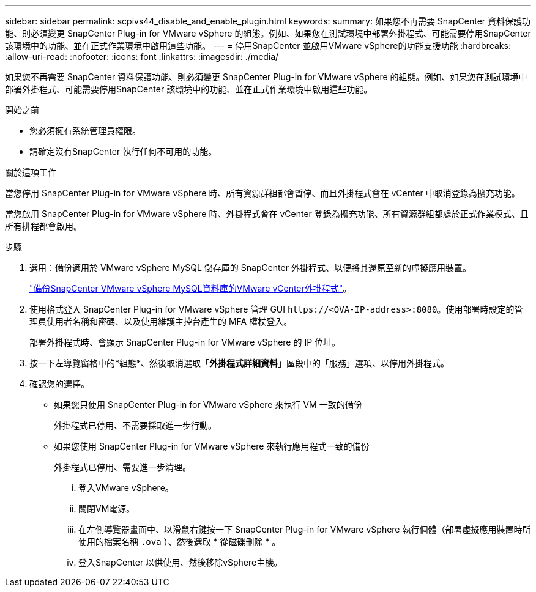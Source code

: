 ---
sidebar: sidebar 
permalink: scpivs44_disable_and_enable_plugin.html 
keywords:  
summary: 如果您不再需要 SnapCenter 資料保護功能、則必須變更 SnapCenter Plug-in for VMware vSphere 的組態。例如、如果您在測試環境中部署外掛程式、可能需要停用SnapCenter 該環境中的功能、並在正式作業環境中啟用這些功能。 
---
= 停用SnapCenter 並啟用VMware vSphere的功能支援功能
:hardbreaks:
:allow-uri-read: 
:nofooter: 
:icons: font
:linkattrs: 
:imagesdir: ./media/


[role="lead"]
如果您不再需要 SnapCenter 資料保護功能、則必須變更 SnapCenter Plug-in for VMware vSphere 的組態。例如、如果您在測試環境中部署外掛程式、可能需要停用SnapCenter 該環境中的功能、並在正式作業環境中啟用這些功能。

.開始之前
* 您必須擁有系統管理員權限。
* 請確定沒有SnapCenter 執行任何不可用的功能。


.關於這項工作
當您停用 SnapCenter Plug-in for VMware vSphere 時、所有資源群組都會暫停、而且外掛程式會在 vCenter 中取消登錄為擴充功能。

當您啟用 SnapCenter Plug-in for VMware vSphere 時、外掛程式會在 vCenter 登錄為擴充功能、所有資源群組都處於正式作業模式、且所有排程都會啟用。

.步驟
. 選用：備份適用於 VMware vSphere MySQL 儲存庫的 SnapCenter 外掛程式、以便將其還原至新的虛擬應用裝置。
+
link:scpivs44_back_up_the_snapcenter_plug-in_for_vmware_vsphere_mysql_database.html["備份SnapCenter VMware vSphere MySQL資料庫的VMware vCenter外掛程式"]。

. 使用格式登入 SnapCenter Plug-in for VMware vSphere 管理 GUI `\https://<OVA-IP-address>:8080`。使用部署時設定的管理員使用者名稱和密碼、以及使用維護主控台產生的 MFA 權杖登入。
+
部署外掛程式時、會顯示 SnapCenter Plug-in for VMware vSphere 的 IP 位址。

. 按一下左導覽窗格中的*組態*、然後取消選取「*外掛程式詳細資料*」區段中的「服務」選項、以停用外掛程式。
. 確認您的選擇。
+
** 如果您只使用 SnapCenter Plug-in for VMware vSphere 來執行 VM 一致的備份
+
外掛程式已停用、不需要採取進一步行動。

** 如果您使用 SnapCenter Plug-in for VMware vSphere 來執行應用程式一致的備份
+
外掛程式已停用、需要進一步清理。

+
... 登入VMware vSphere。
... 關閉VM電源。
... 在左側導覽器畫面中、以滑鼠右鍵按一下 SnapCenter Plug-in for VMware vSphere 執行個體（部署虛擬應用裝置時所使用的檔案名稱 `.ova` ）、然後選取 * 從磁碟刪除 * 。
... 登入SnapCenter 以供使用、然後移除vSphere主機。





